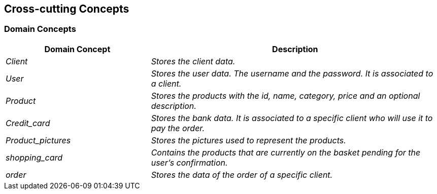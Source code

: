 [[section-concepts]]
== Cross-cutting Concepts


[role="arc42help"]

=== Domain Concepts

[options="header",cols="1,2"]
|===
|Domain Concept|Description
| _Client_|_Stores the client data._ 
| _User_ | _Stores the user data. The username and the password. It is associated to a client._
| _Product_ |_Stores the products with the id, name, category, price and an optional description._
| _Credit_card_|_Stores the bank data. It is associated to a specific client who will use it to pay the order._
| _Product_pictures_|_Stores the pictures used to represent the products._
| _shopping_card_|_Contains the products that are currently on the basket pending for the user’s confirmation._
| _order_|_Stores the data of the order of a specific client._

|===


